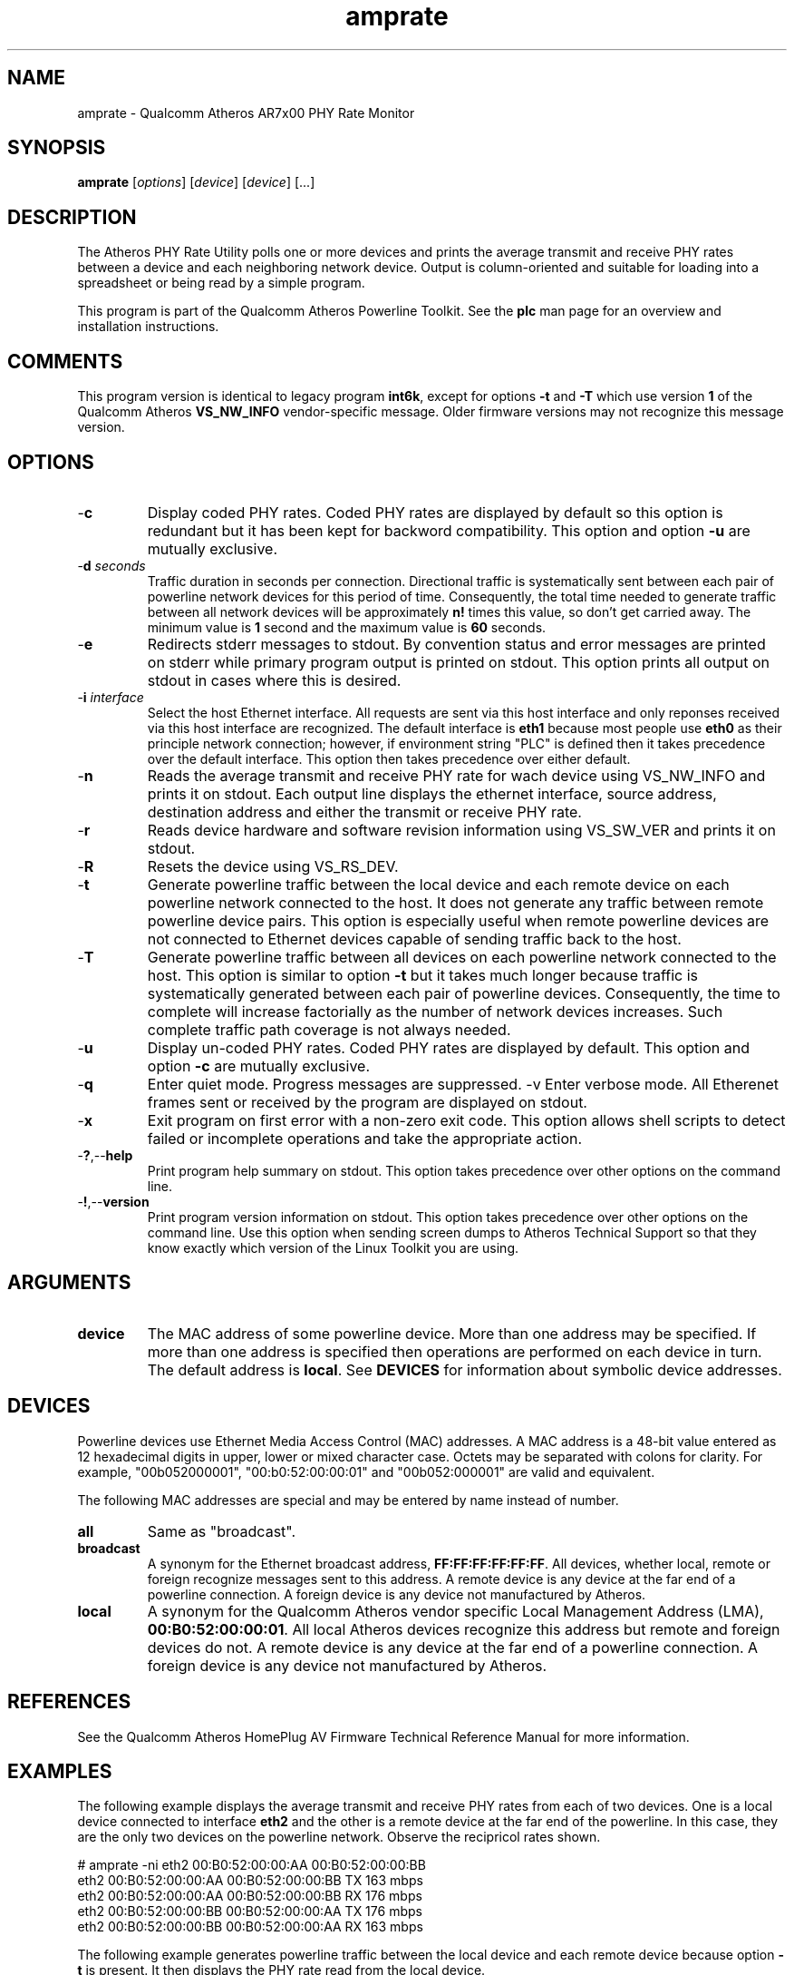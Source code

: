 .TH amprate 7 "December 2012" "plc-utils" "Qualcomm Atheros Powerline Toolkit"
.SH NAME
amprate - Qualcomm Atheros AR7x00 PHY Rate Monitor
.SH SYNOPSIS
.BR amprate
.RI [ options ] 
.RI [ device ] 
.RI [ device ] 
[...]
.SH DESCRIPTION
The Atheros PHY Rate Utility polls one or more devices and prints the average transmit and receive PHY rates between a device and each neighboring network device. Output is column-oriented and suitable for loading into a spreadsheet or being read by a simple program.
.PP
This program is part of the Qualcomm Atheros Powerline Toolkit. See the \fBplc\fR man page for an overview and installation instructions.
.SH COMMENTS
This program version is identical to legacy program \fBint6k\fR, except for options \fB-t\fR and \fB-T\fR which use version \fB1\fR of the Qualcomm Atheros \fBVS_NW_INFO\fR vendor-specific message. Older firmware versions may not recognize this message version.
.SH OPTIONS
.TP
.RB - c
Display coded PHY rates. Coded PHY rates are displayed by default so this option is redundant but it has been kept for backword compatibility. This option and option \fB-u\fR are mutually exclusive.
.TP
-\fBd \fIseconds\fR
Traffic duration in seconds per connection. Directional traffic is systematically sent between each pair of powerline network devices for this period of time. Consequently, the total time needed to generate traffic between all network devices will be approximately \fBn!\fR times this value, so don't get carried away. The minimum value is \fB1\fR second and the maximum value is \fB60\fR seconds.
.TP
.RB - e
Redirects stderr messages to stdout. By convention status and error messages are printed on stderr while primary program output is printed on stdout. This option prints all output on stdout in cases where this is desired.
.TP
-\fBi \fIinterface\fR
Select the host Ethernet interface. All requests are sent via this host interface and only reponses received via this host interface are recognized. The default interface is \fBeth1\fR because most people use \fBeth0\fR as their principle network connection; however, if environment string "PLC" is defined then it takes precedence over the default interface. This option then takes precedence over either default.
.TP
.RB - n
Reads the average transmit and receive PHY rate for wach device using VS_NW_INFO and prints it on stdout. Each output line displays the ethernet interface, source address, destination address and either the transmit or receive PHY rate. 
.TP
.RB - r
Reads device hardware and software revision information using VS_SW_VER and prints it on stdout.
.TP
.RB - R
Resets the device using VS_RS_DEV.
.TP
.RB - t
Generate powerline traffic between the local device and each remote device on each powerline network connected to the host. It does not generate any traffic between remote powerline device pairs. This option is especially useful when remote powerline devices are not connected to Ethernet devices capable of sending traffic back to the host.
.TP
.RB - T
Generate powerline traffic between all devices on each powerline network connected to the host. This option is similar to option \fB-t\fR but it takes much longer because traffic is systematically generated between each pair of powerline devices. Consequently, the time to complete will increase factorially as the number of network devices increases. Such complete traffic path coverage is not always needed.
.TP
.RB - u
Display un-coded PHY rates. Coded PHY rates are displayed by default. This option and option \fB-c\fR are mutually exclusive.
.TP
.RB - q
Enter quiet mode. Progress messages are suppressed.
.RB -v
Enter verbose mode. All Etherenet frames sent or received by the program are displayed on stdout.
.TP
.RB - x
Exit program on first error with a non-zero exit code. This option allows shell scripts to detect failed or incomplete operations and take the appropriate action.
.TP
.RB - ? ,-- help
Print program help summary on stdout. This option takes precedence over other options on the command line. 
.TP
.RB - ! ,-- version
Print program version information on stdout. This option takes precedence over other options on the command line. Use this option when sending screen dumps to Atheros Technical Support so that they know exactly which version of the Linux Toolkit you are using.
.SH ARGUMENTS 
.TP
.B device
The MAC address of some powerline device. More than one address may be specified. If more than one address is specified then operations are performed on each device in turn. The default address is \fBlocal\fR. See \fBDEVICES\fR for information about symbolic device addresses.
.SH DEVICES
Powerline devices use Ethernet Media Access Control (MAC) addresses. A MAC address is a 48-bit value entered as 12 hexadecimal digits in upper, lower or mixed character case. Octets may be separated with colons for clarity. For example, "00b052000001", "00:b0:52:00:00:01" and "00b052:000001" are valid and equivalent.
.PP
The following MAC addresses are special and may be entered by name instead of number.
.TP
.BR all
Same as "broadcast".
.TP
.BR broadcast
A synonym for the Ethernet broadcast address, \fBFF:FF:FF:FF:FF:FF\fR. All devices, whether local, remote or foreign recognize messages sent to this address.  A remote device is any device at the far end of a powerline connection. A foreign device is any device not manufactured by Atheros.
.TP
.BR local
A synonym for the Qualcomm Atheros vendor specific Local Management Address (LMA), \fB00:B0:52:00:00:01\fR. All local Atheros devices recognize this address but remote and foreign devices do not. A remote device is any device at the far end of a powerline connection. A foreign device is any device not manufactured by Atheros.
.SH REFERENCES
See the Qualcomm Atheros HomePlug AV Firmware Technical Reference Manual for more information.
.SH EXAMPLES
The following example displays the average transmit and receive PHY rates from each of two devices. One is a local device connected to interface \fBeth2\fR and the other is a remote device at the far end of the powerline. In this case, they are the only two devices on the powerline network. Observe the recipricol rates shown.
.PP
   # amprate -ni eth2 00:B0:52:00:00:AA 00:B0:52:00:00:BB
   eth2 00:B0:52:00:00:AA 00:B0:52:00:00:BB TX 163 mbps
   eth2 00:B0:52:00:00:AA 00:B0:52:00:00:BB RX 176 mbps
   eth2 00:B0:52:00:00:BB 00:B0:52:00:00:AA TX 176 mbps
   eth2 00:B0:52:00:00:BB 00:B0:52:00:00:AA RX 163 mbps
.PP
The following example generates powerline traffic between the local device and each remote device because option \fB-t\fR is present. It then displays the PHY rate read from the local device.
.PP
   # amprate -tni eth2 
   eth2 00:B0:52:00:00:AA 00:B0:52:00:00:BB TX 163 mbps
   eth2 00:B0:52:00:00:AA 00:B0:52:00:00:BB RX 176 mbps
.SH DISCLAIMER
Atheros HomePlug AV Vendor Specific Management Message Entry structure and content is proprietary to Qualcomm Atheros, Ocala FL USA. Consequently, public information may not be available. Qualcomm Atheros reserves the right to modify message structure and content in future firmware releases without any obligation to notify or compensate users of this program.
.SH SEE ALSO
.BR plc ( 7 ), 
.BR amprule ( 7 ), 
.BR ampstat ( 7 ), 
.BR amptone ( 7 )
.SH CREDITS
 Nathaniel Houghton <nathaniel.houghton@qca.qualcomm.com>
 Charles Maier <charles.maier@qca.qualcomm.com>
